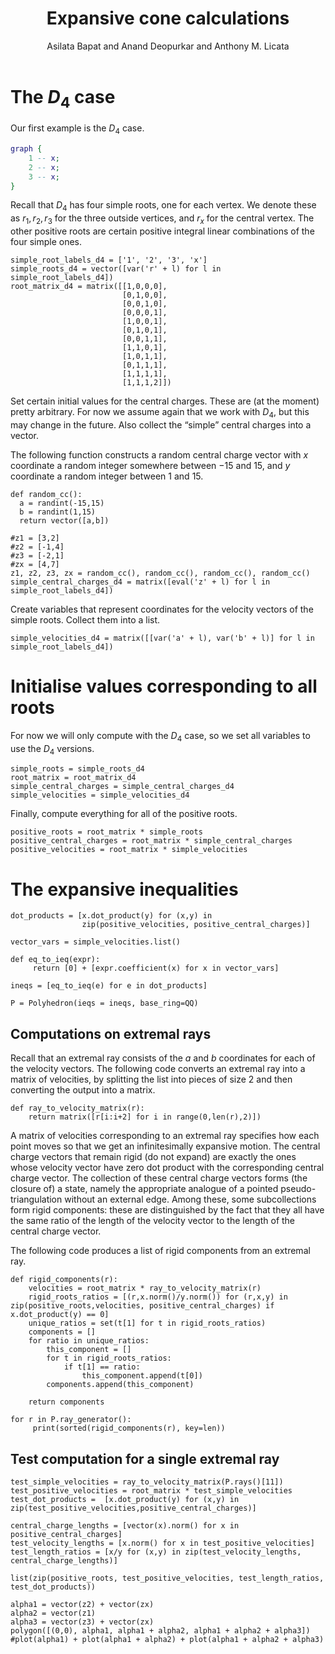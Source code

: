 #+title: Expansive cone calculations
#+author: Asilata Bapat and Anand Deopurkar and Anthony M. Licata

* Preconfiguration                                                 :noexport:
** Startup
#+startup: noptag overview inlineimages
#+property: header-args:sage :eval no-export :session

** LaTeX setup
#+options: toc:nil ':t
#+latex_header: \usepackage{svg}
#+latex_header_extra: \usepackage[margin=1in]{geometry}

* The \(D_{4}\) case
Our first example is the \(D_{4}\) case.
#+begin_src dot :cmd neato :file d4.svg :results file
  graph {
      1 -- x;
      2 -- x;
      3 -- x;
  }
#+end_src

#+attr_latex: :width 0.3\linewidth
#+RESULTS:
[[file:d4.svg]]

Recall that \(D_{4}\) has four simple roots, one for each vertex.
We denote these as \(r_1, r_2, r_3\) for the three outside vertices, and \(r_x\) for the central vertex.
The other positive roots are certain positive integral linear combinations of the four simple ones.
#+begin_src sage :results silent
  simple_root_labels_d4 = ['1', '2', '3', 'x']
  simple_roots_d4 = vector([var('r' + l) for l in simple_root_labels_d4])
  root_matrix_d4 = matrix([[1,0,0,0],
                           [0,1,0,0],
                           [0,0,1,0],
                           [0,0,0,1],
                           [1,0,0,1],
                           [0,1,0,1],
                           [0,0,1,1],
                           [1,1,0,1],
                           [1,0,1,1],
                           [0,1,1,1],
                           [1,1,1,1],
                           [1,1,1,2]])
#+end_src

Set certain initial values for the central charges. These are (at the moment) pretty arbitrary.
For now we assume again that we work with \(D_{4}\), but this may change in the future.
Also collect the "simple" central charges into a vector.

The following function constructs a random central charge vector with \(x\) coordinate a random integer somewhere between \(-15\) and \(15\), and \(y\) coordinate a random integer between \(1\) and \(15\).
#+begin_src sage :results silent
  def random_cc():
    a = randint(-15,15)
    b = randint(1,15)
    return vector([a,b])
#+end_src

#+begin_src sage :results silent :cache yes
  #z1 = [3,2]
  #z2 = [-1,4]
  #z3 = [-2,1]
  #zx = [4,7]
  z1, z2, z3, zx = random_cc(), random_cc(), random_cc(), random_cc()
  simple_central_charges_d4 = matrix([eval('z' + l) for l in simple_root_labels_d4])
#+end_src

Create variables that represent coordinates for the velocity vectors of the simple roots.
Collect them into a list.
#+begin_src sage :results silent
  simple_velocities_d4 = matrix([[var('a' + l), var('b' + l)] for l in simple_root_labels_d4])
#+end_src

* Initialise values corresponding to all roots
For now we will only compute with the \(D_4\) case, so we set all variables to use the \(D_4\) versions.
#+begin_src sage :results silent
  simple_roots = simple_roots_d4
  root_matrix = root_matrix_d4
  simple_central_charges = simple_central_charges_d4
  simple_velocities = simple_velocities_d4
#+end_src

Finally, compute everything for all of the positive roots.
#+begin_src sage :results silent
  positive_roots = root_matrix * simple_roots
  positive_central_charges = root_matrix * simple_central_charges
  positive_velocities = root_matrix * simple_velocities
#+end_src

* The expansive inequalities
#+begin_src sage
  dot_products = [x.dot_product(y) for (x,y) in
                  zip(positive_velocities, positive_central_charges)]

  vector_vars = simple_velocities.list()

  def eq_to_ieq(expr):
       return [0] + [expr.coefficient(x) for x in vector_vars]

  ineqs = [eq_to_ieq(e) for e in dot_products]

  P = Polyhedron(ieqs = ineqs, base_ring=QQ)
#+end_src

#+RESULTS:

** Computations on extremal rays
Recall that an extremal ray consists of the \(a\) and \(b\) coordinates for each of the velocity vectors.
The following code converts an extremal ray into a matrix of velocities, by splitting the list into pieces of size \(2\) and then converting the output into a matrix.
#+begin_src sage :results silent
  def ray_to_velocity_matrix(r):
      return matrix([r[i:i+2] for i in range(0,len(r),2)])
#+end_src

A matrix of velocities corresponding to an extremal ray specifies how each point moves so that we get an infinitesimally expansive motion.
The central charge vectors that remain rigid (do not expand) are exactly the ones whose velocity vector have zero dot product with the corresponding central charge vector.
The collection of these central charge vectors forms (the closure of) a state, namely the appropriate analogue of a pointed pseudo-triangulation without an external edge.
Among these, some subcollections form rigid components: these are distinguished by the fact that they all have the same ratio of the length of the velocity vector to the length of the central charge vector.

The following code produces a list of rigid components from an extremal ray.
#+begin_src sage
  def rigid_components(r):
      velocities = root_matrix * ray_to_velocity_matrix(r)
      rigid_roots_ratios = [(r,x.norm()/y.norm()) for (r,x,y) in zip(positive_roots,velocities, positive_central_charges) if x.dot_product(y) == 0]
      unique_ratios = set(t[1] for t in rigid_roots_ratios)
      components = []
      for ratio in unique_ratios:
          this_component = []
          for t in rigid_roots_ratios:
              if t[1] == ratio:
                  this_component.append(t[0])
          components.append(this_component)
          
      return components
#+end_src

#+RESULTS:

#+begin_src sage
  for r in P.ray_generator():
       print(sorted(rigid_components(r), key=len))
#+end_src

#+RESULTS:
#+begin_example
[[r1 + r3 + rx], [r1, rx, r1 + rx, r2 + r3 + rx, r1 + r2 + r3 + rx, r1 + r2 + r3 + 2*rx]]
[[r1 + r2 + rx], [r1, rx, r1 + rx, r2 + r3 + rx, r1 + r2 + r3 + rx, r1 + r2 + r3 + 2*rx]]
[[r1 + rx], [r2, rx, r2 + rx, r1 + r3 + rx, r1 + r2 + r3 + rx, r1 + r2 + r3 + 2*rx]]
[[r2 + r3 + rx], [r2, rx, r2 + rx, r1 + r3 + rx, r1 + r2 + r3 + rx, r1 + r2 + r3 + 2*rx]]
[[r1 + r2 + r3 + rx], [r3, r1 + rx, r2 + rx, r1 + r3 + rx, r2 + r3 + rx, r1 + r2 + r3 + 2*rx]]
[[r3 + rx], [r3, r1 + rx, r2 + rx, r1 + r3 + rx, r2 + r3 + rx, r1 + r2 + r3 + 2*rx]]
[[r1], [r1 + r2 + rx], [r2 + r3 + rx], [r3], [rx], [r2]]
[[r1], [r2 + r3 + rx], [r1 + r2 + rx], [r3, rx, r3 + rx]]
[[r1 + rx], [r1, r3, r2 + rx, r1 + r2 + rx, r2 + r3 + rx, r1 + r2 + r3 + rx]]
[[r1], [r3 + rx], [r3], [r1 + rx], [r1 + r2 + rx], [r2 + r3 + rx]]
[[r1 + r2 + rx], [r3 + rx], [r2 + r3 + rx], [r1, rx, r1 + rx]]
[[r2], [r1, r3, r2 + rx, r1 + r2 + rx, r2 + r3 + rx, r1 + r2 + r3 + rx]]
[[r2 + rx], [r3 + rx], [r2 + r3 + rx], [r1 + rx], [rx], [r1 + r2 + rx]]
[[r1 + rx], [r1 + r2 + rx], [r3 + rx], [r3, r2 + rx, r2 + r3 + rx]]
[[r2 + r3 + rx], [r1, r3, rx, r1 + rx, r3 + rx, r1 + r3 + rx]]
[[r3], [r1 + rx], [r3 + rx], [r1, r2 + rx, r1 + r2 + rx]]
[[r1], [r3], [r1 + rx], [r2], [r3 + rx], [r2 + rx]]
[[r2], [r1, r3, rx, r1 + rx, r3 + rx, r1 + r3 + rx]]
[[r2], [r1 + r2 + rx], [rx], [r1, r2 + r3 + rx, r1 + r2 + r3 + rx]]
[[rx], [r3], [r2], [r1, r2 + r3 + rx, r1 + r2 + r3 + rx]]
[[r1 + r2 + r3 + rx], [r1 + r2 + rx], [r2 + r3 + rx], [r2, rx, r2 + rx]]
[[r1 + r2 + r3 + rx], [r1, r2, rx, r1 + rx, r2 + rx, r1 + r2 + rx]]
[[r1], [r1 + rx], [r2 + rx], [r2, r1 + r3 + rx, r1 + r2 + r3 + rx]]
[[r1, rx, r1 + rx], [r2, r1 + r3 + rx, r1 + r2 + r3 + rx]]
[[r1], [r2], [r1 + r2 + rx], [r3, rx, r3 + rx]]
[[r1 + r2 + rx], [r2, r3, rx, r2 + rx, r3 + rx, r2 + r3 + rx]]
[[r1], [rx], [r3], [r2, r1 + r3 + rx, r1 + r2 + r3 + rx]]
[[r3], [rx], [r1 + r3 + rx], [r1, r2 + r3 + rx, r1 + r2 + r3 + rx]]
[[r2 + r3 + rx], [rx], [r3], [r2, r1 + r3 + rx, r1 + r2 + r3 + rx]]
[[r1 + r3 + rx], [r2, r3, rx, r2 + rx, r3 + rx, r2 + r3 + rx]]
[[r1 + rx], [r3 + rx], [r1 + r3 + rx], [r2, rx, r2 + rx]]
[[r1, r2 + r3 + rx, r1 + r2 + r3 + rx], [r3, r1 + rx, r1 + r3 + rx]]
[[r1], [r2 + rx], [r1 + r2 + r3 + rx], [r3, r1 + rx, r1 + r3 + rx]]
[[r3], [r2], [r3 + rx], [r1, r2 + rx, r1 + r2 + rx]]
[[r1], [r3], [r2 + rx], [r2, r1 + r3 + rx, r1 + r2 + r3 + rx]]
[[r2, r1 + r3 + rx, r1 + r2 + r3 + rx], [r3, r2 + rx, r2 + r3 + rx]]
[[r2 + rx], [r2], [r3 + rx], [r3, r1 + rx, r1 + r3 + rx]]
[[r3 + rx], [r1, r2, rx, r1 + rx, r2 + rx, r1 + r2 + rx]]
[[r1], [r2], [r2 + rx], [r3, r1 + rx, r1 + r3 + rx]]
[[r1 + rx], [rx], [r3 + rx], [r2 + rx, r1 + r3 + rx, r1 + r2 + r3 + 2*rx]]
[[rx], [r3 + rx], [r2 + r3 + rx], [r2 + rx, r1 + r3 + rx, r1 + r2 + r3 + 2*rx]]
[[r1 + rx], [r2 + rx], [r1 + r2 + rx], [rx, r1 + r2 + r3 + rx, r1 + r2 + r3 + 2*rx]]
[[r1 + r2 + r3 + rx], [r1 + r2 + rx], [r2 + rx], [r1 + rx, r2 + r3 + rx, r1 + r2 + r3 + 2*rx]]
[[r2 + rx], [r3 + rx], [rx], [r1 + rx, r2 + r3 + rx, r1 + r2 + r3 + 2*rx]]
[[r2 + rx], [rx], [r1 + r2 + rx], [r1 + rx, r2 + r3 + rx, r1 + r2 + r3 + 2*rx]]
[[rx], [r1 + r3 + rx], [r3 + rx], [r1 + rx, r2 + r3 + rx, r1 + r2 + r3 + 2*rx]]
[[r1 + r2 + rx], [r2 + rx], [r2 + r3 + rx], [rx, r1 + r2 + r3 + rx, r1 + r2 + r3 + 2*rx]]
#+end_example

** Test computation for a single extremal ray
#+begin_src sage
  test_simple_velocities = ray_to_velocity_matrix(P.rays()[11])
  test_positive_velocities = root_matrix * test_simple_velocities
  test_dot_products =  [x.dot_product(y) for (x,y) in zip(test_positive_velocities,positive_central_charges)]

  central_charge_lengths = [vector(x).norm() for x in positive_central_charges]
  test_velocity_lengths = [x.norm() for x in test_positive_velocities]
  test_length_ratios = [x/y for (x,y) in zip(test_velocity_lengths, central_charge_lengths)]
#+end_src

#+begin_src sage
  list(zip(positive_roots, test_positive_velocities, test_length_ratios, test_dot_products))
#+end_src

#+RESULTS:
#+begin_example
[(r1, (0, 0), 0, 0),
 (r2, (-14, 4), 2/17*sqrt(53)*sqrt(17), 30),
 (r3, (-1, -2), 1, 0),
 (rx, (1, 2), 1/65*sqrt(65)*sqrt(5), 18),
 (r1 + rx, (1, 2), 1/130*sqrt(130)*sqrt(5), 25),
 (r2 + rx, (-13, 6), 1/130*sqrt(205)*sqrt(130), 27),
 (r3 + rx, (0, 0), 0, 0),
 (r1 + r2 + rx, (-13, 6), 1, 0),
 (r1 + r3 + rx, (0, 0), 0, 0),
 (r2 + r3 + rx, (-14, 4), 2/145*sqrt(145)*sqrt(53), 34),
 (r1 + r2 + r3 + rx, (-14, 4), 1, 0),
 (r1 + r2 + r3 + 2*rx, (-13, 6), 1/505*sqrt(505)*sqrt(205), 22)]
#+end_example


#+begin_src sage :results file
  alpha1 = vector(z2) + vector(zx)
  alpha2 = vector(z1)
  alpha3 = vector(z3) + vector(zx)
  polygon([(0,0), alpha1, alpha1 + alpha2, alpha1 + alpha2 + alpha3])
  #plot(alpha1) + plot(alpha1 + alpha2) + plot(alpha1 + alpha2 + alpha3)
#+end_src

#+RESULTS:
[[file:/home/asilata/.sage/temp/peanut/11734/tmp__92b9ide.png]]







